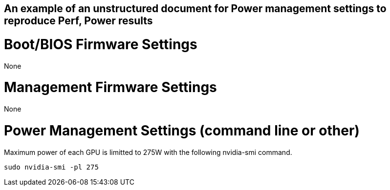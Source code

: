 ## An example of an unstructured document for Power management settings to reproduce Perf, Power results

# Boot/BIOS Firmware Settings

None

# Management Firmware Settings

None

# Power Management Settings  (command line or other)

Maximum power of each GPU is limitted to 275W with the following nvidia-smi command.
```
sudo nvidia-smi -pl 275
```
